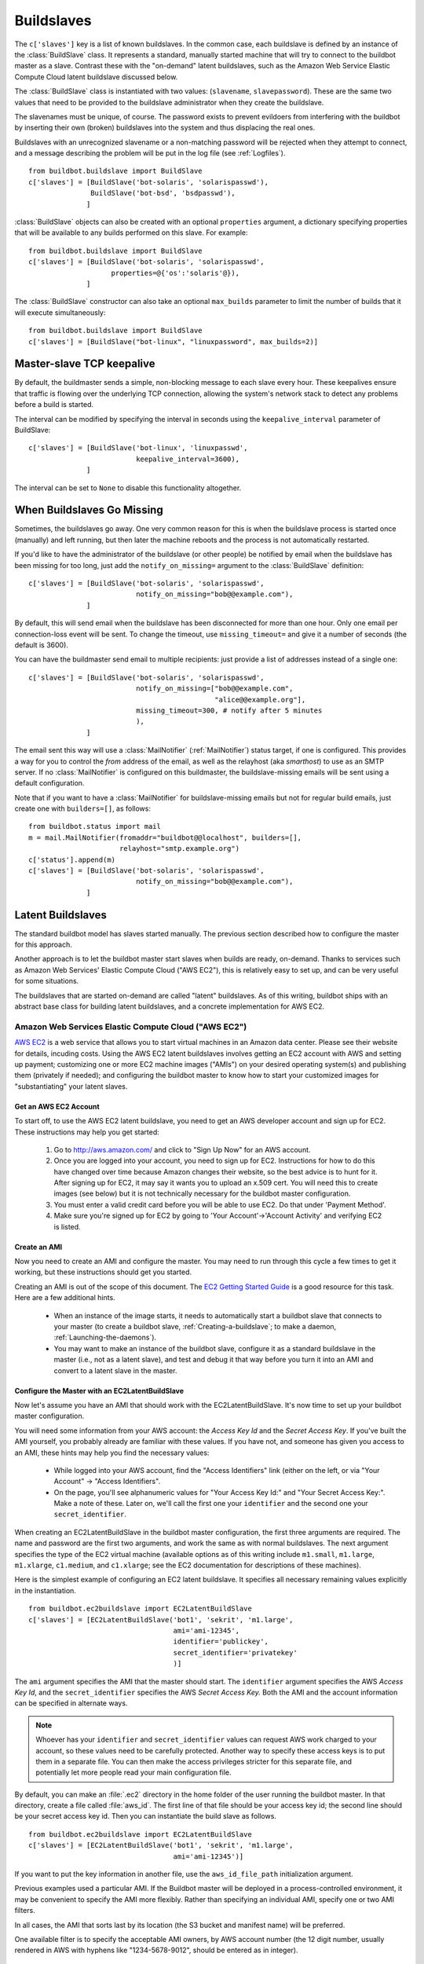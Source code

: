 .. -*- rst -*-
.. _Buildslaves:

Buildslaves
-----------

The ``c['slaves']`` key is a list of known buildslaves. In the common case,
each buildslave is defined by an instance of the :class:`BuildSlave` class.  It
represents a standard, manually started machine that will try to connect to
the buildbot master as a slave.  Contrast these with the "on-demand" latent
buildslaves, such as the Amazon Web Service Elastic Compute Cloud latent
buildslave discussed below.

The :class:`BuildSlave` class is instantiated with two values: (``slavename``,
``slavepassword``). These are the same two values that need to be provided to the
buildslave administrator when they create the buildslave.

The slavenames must be unique, of course. The password exists to
prevent evildoers from interfering with the buildbot by inserting
their own (broken) buildslaves into the system and thus displacing the
real ones.

Buildslaves with an unrecognized slavename or a non-matching password
will be rejected when they attempt to connect, and a message
describing the problem will be put in the log file (see :ref:`Logfiles`). ::

    from buildbot.buildslave import BuildSlave
    c['slaves'] = [BuildSlave('bot-solaris', 'solarispasswd'),
                   BuildSlave('bot-bsd', 'bsdpasswd'),
                  ]

:class:`BuildSlave` objects can also be created with an optional
``properties`` argument, a dictionary specifying properties that
will be available to any builds performed on this slave.  For example::

    from buildbot.buildslave import BuildSlave
    c['slaves'] = [BuildSlave('bot-solaris', 'solarispasswd',
                        properties=@{'os':'solaris'@}),
                  ]

The :class:`BuildSlave` constructor can also take an optional
``max_builds`` parameter to limit the number of builds that it
will execute simultaneously::

    from buildbot.buildslave import BuildSlave
    c['slaves'] = [BuildSlave("bot-linux", "linuxpassword", max_builds=2)]

.. _Master-slave-TCP-Keepalive:

Master-slave TCP keepalive
~~~~~~~~~~~~~~~~~~~~~~~~~~

By default, the buildmaster sends a simple, non-blocking message to each slave
every hour.  These keepalives ensure that traffic is flowing over the
underlying TCP connection, allowing the system's network stack to detect any
problems before a build is started.

The interval can be modified by specifying the interval in seconds using the
``keepalive_interval`` parameter of BuildSlave::

    c['slaves'] = [BuildSlave('bot-linux', 'linuxpasswd',
                              keepalive_interval=3600),
                  ]

The interval can be set to ``None`` to disable this functionality
altogether.

.. _When-Buildslaves-Go-Missing:

When Buildslaves Go Missing
~~~~~~~~~~~~~~~~~~~~~~~~~~~

Sometimes, the buildslaves go away. One very common reason for this is
when the buildslave process is started once (manually) and left
running, but then later the machine reboots and the process is not
automatically restarted.

If you'd like to have the administrator of the buildslave (or other
people) be notified by email when the buildslave has been missing for
too long, just add the ``notify_on_missing=`` argument to the
:class:`BuildSlave` definition::

    c['slaves'] = [BuildSlave('bot-solaris', 'solarispasswd',
                              notify_on_missing="bob@@example.com"),
                  ]

By default, this will send email when the buildslave has been
disconnected for more than one hour. Only one email per
connection-loss event will be sent. To change the timeout, use
``missing_timeout=`` and give it a number of seconds (the default
is 3600).

You can have the buildmaster send email to multiple recipients: just
provide a list of addresses instead of a single one::

    c['slaves'] = [BuildSlave('bot-solaris', 'solarispasswd',
                              notify_on_missing=["bob@@example.com",
                                                 "alice@@example.org"],
                              missing_timeout=300, # notify after 5 minutes
                              ),
                  ]

The email sent this way will use a :class:`MailNotifier` (:ref:`MailNotifier`)
status target, if one is configured. This provides a way for you to
control the *from* address of the email, as well as the relayhost
(aka *smarthost*) to use as an SMTP server. If no :class:`MailNotifier` is
configured on this buildmaster, the buildslave-missing emails will be
sent using a default configuration.

Note that if you want to have a :class:`MailNotifier` for buildslave-missing
emails but not for regular build emails, just create one with
``builders=[]``, as follows::

    from buildbot.status import mail
    m = mail.MailNotifier(fromaddr="buildbot@@localhost", builders=[],
                          relayhost="smtp.example.org")
    c['status'].append(m)
    c['slaves'] = [BuildSlave('bot-solaris', 'solarispasswd',
                              notify_on_missing="bob@@example.com"),
                  ]

.. _Latent-Buildslaves:
                  
Latent Buildslaves
~~~~~~~~~~~~~~~~~~

The standard buildbot model has slaves started manually.  The previous section
described how to configure the master for this approach.

Another approach is to let the buildbot master start slaves when builds are
ready, on-demand.  Thanks to services such as Amazon Web Services' Elastic
Compute Cloud ("AWS EC2"), this is relatively easy to set up, and can be
very useful for some situations.

The buildslaves that are started on-demand are called "latent" buildslaves.
As of this writing, buildbot ships with an abstract base class for building
latent buildslaves, and a concrete implementation for AWS EC2.

.. _AWS-EC2:

.. index::
   AWS EC2
   BuildSlaves; AWS EC2

Amazon Web Services Elastic Compute Cloud ("AWS EC2")
+++++++++++++++++++++++++++++++++++++++++++++++++++++

`AWS EC2 <http://aws.amazon.com/ec2/>`_ is a web service that allows you to
start virtual machines in an Amazon data center. Please see their website for
details, incuding costs. Using the AWS EC2 latent buildslaves involves getting
an EC2 account with AWS and setting up payment; customizing one or more EC2
machine images ("AMIs") on your desired operating system(s) and publishing
them (privately if needed); and configuring the buildbot master to know how to
start your customized images for "substantiating" your latent slaves.

Get an AWS EC2 Account
######################

To start off, to use the AWS EC2 latent buildslave, you need to get an AWS
developer account and sign up for EC2. These instructions may help you get
started:

  1. Go to http://aws.amazon.com/ and click to "Sign Up Now" for an AWS account.

  2. Once you are logged into your account, you need to sign up for EC2.
     Instructions for how to do this have changed over time because Amazon changes
     their website, so the best advice is to hunt for it. After signing up for EC2,
     it may say it wants you to upload an x.509 cert. You will need this to create
     images (see below) but it is not technically necessary for the buildbot master
     configuration.

  3. You must enter a valid credit card before you will be able to use EC2. Do that
     under 'Payment Method'.

  4. Make sure you're signed up for EC2 by going to 'Your Account'->'Account
     Activity' and verifying EC2 is listed.

Create an AMI
#############

Now you need to create an AMI and configure the master.  You may need to
run through this cycle a few times to get it working, but these instructions
should get you started.

Creating an AMI is out of the scope of this document.  The
`EC2 Getting Started Guide <http://docs.amazonwebservices.com/AWSEC2/latest/GettingStartedGuide/>`_
is a good resource for this task.  Here are a few additional hints.

  * When an instance of the image starts, it needs to automatically start a
    buildbot slave that connects to your master (to create a buildbot slave,
    :ref:`Creating-a-buildslave`; to make a daemon,
    :ref:`Launching-the-daemons`).

  * You may want to make an instance of the buildbot slave, configure it as a
    standard buildslave in the master (i.e., not as a latent slave), and test and
    debug it that way before you turn it into an AMI and convert to a latent
    slave in the master.

Configure the Master with an EC2LatentBuildSlave
################################################

Now let's assume you have an AMI that should work with the
EC2LatentBuildSlave.  It's now time to set up your buildbot master
configuration.

You will need some information from your AWS account: the `Access Key Id` and
the `Secret Access Key`.  If you've built the AMI yourself, you probably
already are familiar with these values.  If you have not, and someone has
given you access to an AMI, these hints may help you find the necessary
values:

  * While logged into your AWS account, find the "Access Identifiers" link (either
    on the left, or via "Your Account" -> "Access Identifiers".

  * On the page, you'll see alphanumeric values for "Your Access Key Id:" and
    "Your Secret Access Key:". Make a note of these. Later on, we'll call the
    first one your ``identifier`` and the second one your ``secret_identifier``\.

When creating an EC2LatentBuildSlave in the buildbot master configuration,
the first three arguments are required.  The name and password are the first
two arguments, and work the same as with normal buildslaves.  The next
argument specifies the type of the EC2 virtual machine (available options as
of this writing include ``m1.small``, ``m1.large``, ``m1.xlarge``, ``c1.medium``,
and ``c1.xlarge``; see the EC2 documentation for descriptions of these
machines).

Here is the simplest example of configuring an EC2 latent buildslave. It
specifies all necessary remaining values explicitly in the instantiation. ::

    from buildbot.ec2buildslave import EC2LatentBuildSlave
    c['slaves'] = [EC2LatentBuildSlave('bot1', 'sekrit', 'm1.large',
                                       ami='ami-12345',
                                       identifier='publickey',
                                       secret_identifier='privatekey'
                                       )]

The ``ami`` argument specifies the AMI that the master should start.  The
``identifier`` argument specifies the AWS `Access Key Id`, and the
``secret_identifier`` specifies the AWS `Secret Access Key.` Both the AMI and
the account information can be specified in alternate ways.

.. note:: Whoever has your ``identifier`` and ``secret_identifier`` values can request
   AWS work charged to your account, so these values need to be carefully
   protected. Another way to specify these access keys is to put them in a
   separate file. You can then make the access privileges stricter for this
   separate file, and potentially let more people read your main configuration
   file.

By default, you can make an :file:`.ec2` directory in the home folder of the user
running the buildbot master. In that directory, create a file called :file:`aws_id`.
The first line of that file should be your access key id; the second line
should be your secret access key id. Then you can instantiate the build slave
as follows. ::

    from buildbot.ec2buildslave import EC2LatentBuildSlave
    c['slaves'] = [EC2LatentBuildSlave('bot1', 'sekrit', 'm1.large',
                                       ami='ami-12345')]

If you want to put the key information in another file, use the
``aws_id_file_path`` initialization argument.

Previous examples used a particular AMI.  If the Buildbot master will be
deployed in a process-controlled environment, it may be convenient to
specify the AMI more flexibly.  Rather than specifying an individual AMI,
specify one or two AMI filters.

In all cases, the AMI that sorts last by its location (the S3 bucket and
manifest name) will be preferred.

One available filter is to specify the acceptable AMI owners, by AWS account
number (the 12 digit number, usually rendered in AWS with hyphens like
"1234-5678-9012", should be entered as in integer). ::

    from buildbot.ec2buildslave import EC2LatentBuildSlave
    bot1 = EC2LatentBuildSlave('bot1', 'sekrit', 'm1.large',
                               valid_ami_owners=[11111111111,
                                                 22222222222],
                               identifier='publickey',
                               secret_identifier='privatekey'
                               )

The other available filter is to provide a regular expression string that
will be matched against each AMI's location (the S3 bucket and manifest name). ::

    from buildbot.ec2buildslave import EC2LatentBuildSlave
    bot1 = EC2LatentBuildSlave(
        'bot1', 'sekrit', 'm1.large',
        valid_ami_location_regex=r'buildbot\-.*/image.manifest.xml',
        identifier='publickey', secret_identifier='privatekey')

The regular expression can specify a group, which will be preferred for the
sorting.  Only the first group is used; subsequent groups are ignored. ::

    from buildbot.ec2buildslave import EC2LatentBuildSlave
    bot1 = EC2LatentBuildSlave(
        'bot1', 'sekrit', 'm1.large',
        valid_ami_location_regex=r'buildbot\-.*\-(.*)/image.manifest.xml',
        identifier='publickey', secret_identifier='privatekey')

If the group can be cast to an integer, it will be.  This allows 10 to sort
after 1, for instance. ::

    from buildbot.ec2buildslave import EC2LatentBuildSlave
    bot1 = EC2LatentBuildSlave(
        'bot1', 'sekrit', 'm1.large',
        valid_ami_location_regex=r'buildbot\-.*\-(\d+)/image.manifest.xml',
        identifier='publickey', secret_identifier='privatekey')

In addition to using the password as a handshake between the master and the
slave, you may want to use a firewall to assert that only machines from a
specific IP can connect as slaves.  This is possible with AWS EC2 by using
the Elastic IP feature.  To configure, generate a Elastic IP in AWS, and then
specify it in your configuration using the ``elastic_ip`` argument. ::

    from buildbot.ec2buildslave import EC2LatentBuildSlave
    c['slaves'] = [EC2LatentBuildSlave('bot1', 'sekrit', 'm1.large',
                                       'ami-12345',
                                       identifier='publickey',
                                       secret_identifier='privatekey',
                                       elastic_ip='208.77.188.166'
                                       )]

The :class:`EC2LatentBuildSlave` supports all other configuration from the standard
:class:`BuildSlave`.  The ``missing_timeout`` and ``notify_on_missing`` specify how long
to wait for an EC2 instance to attach before considering the attempt to have
failed, and email addresses to alert, respectively.  ``missing_timeout``
defaults to 20 minutes.

The ``build_wait_timeout`` allows you to specify how long an :class:`EC2LatentBuildSlave`
should wait after a build for another build before it shuts down the EC2
instance.  It defaults to 10 minutes.

``keypair_name`` and ``security_name`` allow you to specify different names for
these AWS EC2 values.  They both default to ``latent_buildbot_slave``.

.. _BuildSlave-Libvirt:

.. index::
   libvirt
   BuildSlaves; libvirt

Libvirt
+++++++

`libvirt <http://www.libvirt.org/>`_ is a virtualization API for interacting
with the virtualization capabilities of recent versions of Linux and other OSes.
It is LGPL and comes with a stable C API, and python bindings.

This means we know have an API which when tied to buildbot allows us to have slaves
that run under Xen, QEMU, KVM, LXC, OpenVZ, User Mode Linux, VirtualBox and VMWare.

The libvirt code in Buildbot was developed against libvirt 0.7.5 on Ubuntu Lucid. It
is used with KVM to test python code on Karmic VM's, but obviously isn't limited to that.
Each build is run on a new VM, images are temporary and thrown away after each build.

Setting up libvirt
##################

We won't show you how to set up libvirt as it is quite different on each platform,
but there are a few things you should keep in mind.

  * If you are running on Ubuntu, your master should run Lucid. Libvirt and apparmor are
    buggy on Karmic.

  * If you are using the system libvirt, your buildbot master user will need to be in the
    libvirtd group.

  * If you are using KVM, your buildbot master user will need to be in the KVM group.

  * You need to think carefully about your virtual network *first*. Will NAT be enough?
    What IP will my VM's need to connect to for connecting to the master?

Configuring your base image
###########################

You need to create a base image for your builds that has everything needed to build
your software. You need to configure the base image with a buildbot slave that is configured
to connect to the master on boot.

Because this image may need updating a lot, we strongly suggest scripting its creation.

If you want to have multiple slaves using the same base image it can be annoying to duplicate
the image just to change the buildbot credentials. One option is to use libvirt's DHCP
server to allocate an identity to the slave: DHCP sets a hostname, and the slave takes its
identity from that.

Doing all this is really beyond the scope of the manual, but there is a :file:`vmbuilder` script
and a :file:`network.xml` file to create such a DHCP server in
:file:`contrib/` (:ref:`Contrib-Scripts`)
that should get you started:

.. code-block:: bash

    sudo apt-get install ubuntu-vm-builder
    sudo contrib/libvirt/vmbuilder

Should create an :file:`ubuntu/` folder with a suitable image in it.

.. code-block:: none

    virsh net-define contrib/libvirt/network.xml
    virsh net-start buildbot-network

Should set up a KVM compatible libvirt network for your buildbot VM's to run on.

Configuring your Master
#######################

If you want to add a simple on demand VM to your setup, you only need the following. We
set the username to ``minion1``, the password to ``sekrit``. The base image is called ``base_image``
and a copy of it will be made for the duration of the VM's life. That copy will be thrown
away every time a build is complete. ::

    from buildbot.libvirtbuildslave import LibVirtBuildSlave
    c['slaves'] = [LibVirtBuildSlave('minion1', 'sekrit',
                                       '/home/buildbot/images/minion1', '/home/buildbot/images/base_image')]

You can use virt-manager to define ``minion1`` with the correct hardware. If you don't, buildbot
won't be able to find a VM to start.

:class:`LibVirtBuildSlave` accepts the following arguments:

``name``
    Both a buildbot username and the name of the virtual machine

``password``
    A password for the buildbot to login to the master with

``hd_image``
    The path to a libvirt disk image, normally in qcow2 format when using KVM.

``base_image``
    If given a base image, buildbot will clone it every time it starts a VM.
    This means you always have a clean environment to do your build in.

``xml``
    If a VM isn't predefined in virt-manager, then you can instead provide XML
    like that used with ``virsh define``. The VM will be created
    automatically when needed, and destroyed when not needed any longer.

.. _Dangers-with-Latent-Buildslaves:

Dangers with Latent Buildslaves
+++++++++++++++++++++++++++++++

Any latent build slave that interacts with a for-fee service, such as the
EC2LatentBuildSlave, brings significant risks. As already identified, the
configuration will need access to account information that, if obtained by a
criminal, can be used to charge services to your account. Also, bugs in the
buildbot software may lead to unnecessary charges. In particular, if the
master neglects to shut down an instance for some reason, a virtual machine
may be running unnecessarily, charging against your account. Manual and/or
automatic (e.g. nagios with a plugin using a library like boto)
double-checking may be appropriate.

A comparatively trivial note is that currently if two instances try to attach
to the same latent buildslave, it is likely that the system will become
confused.  This should not occur, unless, for instance, you configure a normal
build slave to connect with the authentication of a latent buildbot.  If this
situation does occurs, stop all attached instances and restart the master.

.. _Writing-New-Latent-Buildslaves:

Writing New Latent Buildslaves
++++++++++++++++++++++++++++++

Writing a new latent buildslave should only require subclassing
:class:`buildbot.buildslave.AbstractLatentBuildSlave` and implementing
:meth:`start_instance` and :meth:`stop_instance`. ::

    def start_instance(self):
        # responsible for starting instance that will try to connect with this
        # master. Should return deferred. Problems should use an errback. The
        # callback value can be None, or can be an iterable of short strings to
        # include in the "substantiate success" status message, such as
        # identifying the instance that started.
        raise NotImplementedError
    
    def stop_instance(self, fast=False):
        # responsible for shutting down instance. Return a deferred. If `fast`,
        # we're trying to shut the master down, so callback as soon as is safe.
        # Callback value is ignored.
        raise NotImplementedError

See :class:`buildbot.ec2buildslave.EC2LatentBuildSlave` for an example, or see the
test example :class:`buildbot.test_slaves.FakeLatentBuildSlave`.

